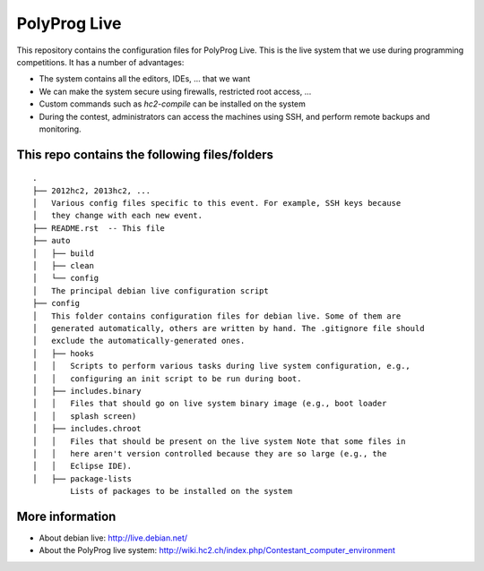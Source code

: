 PolyProg Live
=============

This repository contains the configuration files for PolyProg Live. This is the
live system that we use during programming competitions. It has a number of
advantages:

- The system contains all the editors, IDEs, ... that we want
- We can make the system secure using firewalls, restricted root access, ...
- Custom commands such as `hc2-compile` can be installed on the system
- During the contest, administrators can access the machines using SSH, and
  perform remote backups and monitoring.

This repo contains the following files/folders
----------------------------------------------

::

    .
    ├── 2012hc2, 2013hc2, ...
    │   Various config files specific to this event. For example, SSH keys because
    │   they change with each new event.
    ├── README.rst  -- This file
    ├── auto
    │   ├── build
    │   ├── clean
    │   └── config
    │   The principal debian live configuration script
    ├── config
    │   This folder contains configuration files for debian live. Some of them are
    │   generated automatically, others are written by hand. The .gitignore file should
    │   exclude the automatically-generated ones.
    │   ├── hooks
    │   │   Scripts to perform various tasks during live system configuration, e.g.,
    │   │   configuring an init script to be run during boot.
    │   ├── includes.binary
    │   │   Files that should go on live system binary image (e.g., boot loader
    │   │   splash screen)
    │   ├── includes.chroot
    │   │   Files that should be present on the live system Note that some files in
    │   │   here aren't version controlled because they are so large (e.g., the
    │   │   Eclipse IDE).
    │   ├── package-lists
            Lists of packages to be installed on the system

More information
----------------

- About debian live: http://live.debian.net/
- About the PolyProg live system: http://wiki.hc2.ch/index.php/Contestant_computer_environment

